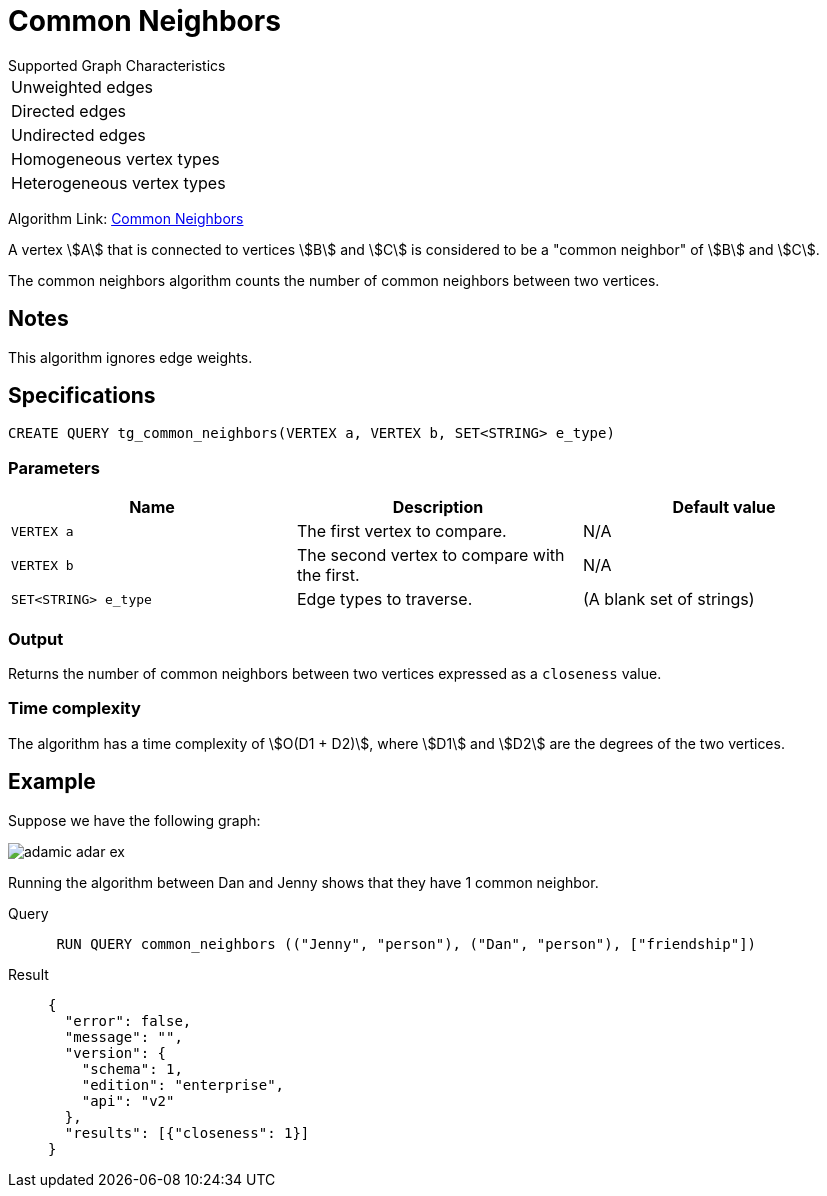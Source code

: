 = Common Neighbors

.Supported Graph Characteristics
****
[cols='1']
|===
^|Unweighted edges
^|Directed edges
^|Undirected edges
^|Homogeneous vertex types
^|Heterogeneous vertex types
|===

Algorithm Link: link:https://github.com/tigergraph/gsql-graph-algorithms/tree/master/algorithms/Topological%20Link%20Prediction/common_neighbors[Common Neighbors]

****

A vertex stem:[A] that is connected to vertices stem:[B] and stem:[C] is considered to be a "common neighbor" of stem:[B] and stem:[C].

The common neighbors algorithm counts the number of common neighbors between two vertices.

== Notes

This algorithm ignores edge weights.

== Specifications
[,gsql]
----
CREATE QUERY tg_common_neighbors(VERTEX a, VERTEX b, SET<STRING> e_type)
----

=== Parameters
[cols="1,1,1"]
|===
|Name | Description | Default value

| `VERTEX a`
|  The first vertex to compare.
| N/A

| `VERTEX b`
| The second vertex to compare with the first.
| N/A

| `SET<STRING> e_type`
| Edge types to traverse.
| (A blank set of strings)
|===

=== Output
Returns the number of common neighbors between two vertices expressed as a `closeness` value.

=== Time complexity
The algorithm has a time complexity of stem:[O(D1 + D2)], where stem:[D1] and stem:[D2] are the degrees of the two vertices.


== Example
Suppose we have the following graph:

image::adamic-adar-ex.png[]

Running the algorithm between Dan and Jenny shows that they have 1 common neighbor.

[tabs]
====
Query::
+
--
[,gsql]
----
 RUN QUERY common_neighbors (("Jenny", "person"), ("Dan", "person"), ["friendship"])
----
--
Result::
+
--
[,json]
----
{
  "error": false,
  "message": "",
  "version": {
    "schema": 1,
    "edition": "enterprise",
    "api": "v2"
  },
  "results": [{"closeness": 1}]
}
----
--
====
